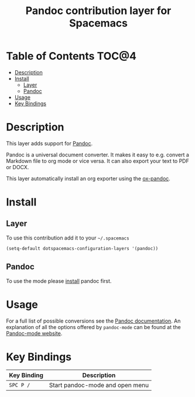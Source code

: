 #+TITLE: Pandoc contribution layer for Spacemacs

* Table of Contents                                                   :TOC@4:
 - [[#description][Description]]
 - [[#install][Install]]
   - [[#layer][Layer]]
   - [[#pandoc][Pandoc]]
 - [[#usage][Usage]]
 - [[#key-bindings][Key Bindings]]

* Description

This layer adds support for [[http://johnmacfarlane.net/pandoc][Pandoc]].

Pandoc is a universal document converter. It makes it easy to e.g. convert a
Markdown file to org mode or vice versa. It can also export your text to PDF or
DOCX.

This layer automatically install an org exporter using the [[https://github.com/kawabata/ox-pandoc][ox-pandoc]].

* Install

** Layer

To use this contribution add it to your =~/.spacemacs=

#+BEGIN_SRC emacs-lisp
  (setq-default dotspacemacs-configuration-layers '(pandoc))
#+END_SRC

** Pandoc

To use the mode please [[http://pandoc.org/installing.html][install]] pandoc first.

* Usage

For a full list of possible conversions see the [[http://johnmacfarlane.net/pandoc][Pandoc documentation]].
An explanation of all the options offered by =pandoc-mode= can be found at the
[[http://joostkremers.github.io/pandoc-mode][Pandoc-mode website]].

* Key Bindings

| Key Binding | Description                     |
|-------------+---------------------------------|
| ~SPC P /~   | Start pandoc-mode and open menu |
